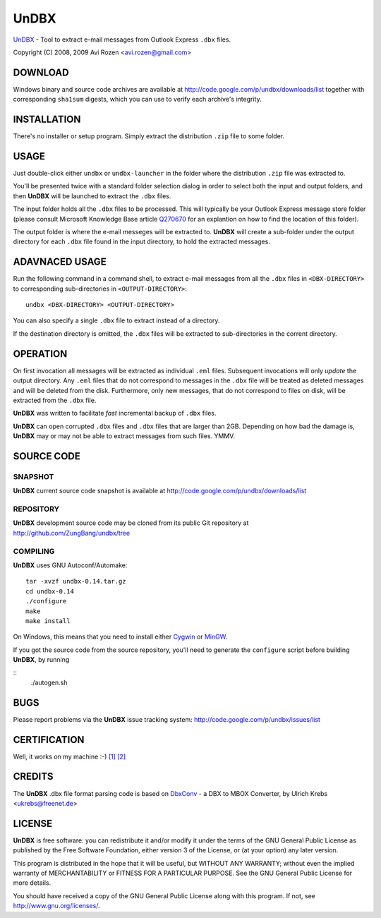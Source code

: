 =====
UnDBX
=====

`UnDBX`_ - Tool to extract e-mail messages from Outlook Express
``.dbx`` files.

.. _UnDBX: http://code.google.com/p/undbx/

Copyright (C) 2008, 2009 Avi Rozen <avi.rozen@gmail.com>

DOWNLOAD
--------

Windows binary and source code archives are available at
`<http://code.google.com/p/undbx/downloads/list>`_ together with
corresponding ``sha1sum`` digests, which you can use to verify each
archive's integrity. 

INSTALLATION
------------

There's no installer or setup program. Simply extract the distribution
``.zip`` file to some folder.

USAGE
-----

Just double-click either ``undbx`` or ``undbx-launcher`` in the folder
where the distribution ``.zip`` file was extracted to.

You'll be presented twice with a standard folder selection dialog in
order to select both the input and output folders, and then **UnDBX**
will be launched to extract the ``.dbx`` files.

The input folder holds all the ``.dbx`` files to be processed. This
will typically be your Outlook Express message store folder (please
consult Microsoft Knowledge Base article `Q270670`_ for an explantion
on how to find the location of this folder).

The output folder is where the e-mail messeges will be extracted
to. **UnDBX** will create a sub-folder under the output directory for
each ``.dbx`` file found in the input directory, to hold the extracted
messages.

.. _Q270670: http://support.microsoft.com/kb/270670

ADAVNACED USAGE
---------------

Run the following command in a command shell, to extract e-mail
messages from all the ``.dbx`` files in ``<DBX-DIRECTORY>`` to
corresponding sub-directories in ``<OUTPUT-DIRECTORY>``:

::

    undbx <DBX-DIRECTORY> <OUTPUT-DIRECTORY>

You can also specify a single ``.dbx`` file to extract instead of a
directory.

If the destination directory is omitted, the ``.dbx`` files will be
extracted to sub-directories in the corrent directory.

OPERATION
---------

On first invocation all messages will be extracted as individual
``.eml`` files. Subsequent invocations will only *update* the output
directory. Any ``.eml`` files that do not correspond to messages in
the ``.dbx`` file will be treated as deleted messages and will be
deleted from the disk. Furthermore, only new messages, that do not
correspond to files on disk, will be extracted from the ``.dbx`` file.

**UnDBX** was written to facilitate *fast* incremental backup of
``.dbx`` files.

**UnDBX** can open corrupted ``.dbx`` files and ``.dbx`` files that
are larger than 2GB. Depending on how bad the damage is, **UnDBX** may
or may not be able to extract messages from such files. YMMV.


SOURCE CODE
-----------

SNAPSHOT
~~~~~~~~

**UnDBX** current source code snapshot is available at
`<http://code.google.com/p/undbx/downloads/list>`_

REPOSITORY
~~~~~~~~~~

**UnDBX** development source code may be cloned from its public Git
repository at `<http://github.com/ZungBang/undbx/tree>`_

COMPILING
~~~~~~~~~

**UnDBX** uses GNU Autoconf/Automake:

::

    tar -xvzf undbx-0.14.tar.gz
    cd undbx-0.14
    ./configure
    make
    make install

On Windows, this means that you need to install either `Cygwin`_ or
`MinGW`_.

If you got the source code from the source repository, you'll need to
generate the ``configure`` script before building **UnDBX**, by
running

::
    ./autogen.sh


.. _Cygwin: http://www.cygwin.com
.. _MinGW: http://www.mingw.org

BUGS
----

Please report problems via the **UnDBX** issue tracking system:
`<http://code.google.com/p/undbx/issues/list>`_

CERTIFICATION
-------------

Well, it works on my machine :-) `[1]`_ `[2]`_

.. _[1]: http://jcooney.net/archive/2007/02/01/42999.aspx
.. _[2]: http://www.codinghorror.com/blog/archives/000818.html

CREDITS
-------

The **UnDBX** .dbx file format parsing code is based on `DbxConv`_ - a
DBX to MBOX Converter, by Ulrich Krebs <ukrebs@freenet.de>

.. _DbxConv: http://freenet-homepage.de/ukrebs/english/dbxconv.html

LICENSE
-------

**UnDBX** is free software: you can redistribute it and/or modify it
under the terms of the GNU General Public License as published by the
Free Software Foundation, either version 3 of the License, or (at your
option) any later version.

This program is distributed in the hope that it will be useful, but
WITHOUT ANY WARRANTY; without even the implied warranty of
MERCHANTABILITY or FITNESS FOR A PARTICULAR PURPOSE. See the GNU
General Public License for more details.

You should have received a copy of the GNU General Public License
along with this program. If not, see `<http://www.gnu.org/licenses/>`_.


